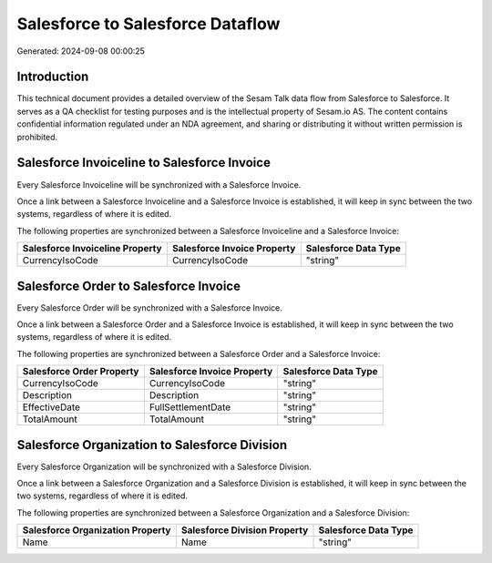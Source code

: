 =================================
Salesforce to Salesforce Dataflow
=================================

Generated: 2024-09-08 00:00:25

Introduction
------------

This technical document provides a detailed overview of the Sesam Talk data flow from Salesforce to Salesforce. It serves as a QA checklist for testing purposes and is the intellectual property of Sesam.io AS. The content contains confidential information regulated under an NDA agreement, and sharing or distributing it without written permission is prohibited.

Salesforce Invoiceline to Salesforce Invoice
--------------------------------------------
Every Salesforce Invoiceline will be synchronized with a Salesforce Invoice.

Once a link between a Salesforce Invoiceline and a Salesforce Invoice is established, it will keep in sync between the two systems, regardless of where it is edited.

The following properties are synchronized between a Salesforce Invoiceline and a Salesforce Invoice:

.. list-table::
   :header-rows: 1

   * - Salesforce Invoiceline Property
     - Salesforce Invoice Property
     - Salesforce Data Type
   * - CurrencyIsoCode
     - CurrencyIsoCode
     - "string"


Salesforce Order to Salesforce Invoice
--------------------------------------
Every Salesforce Order will be synchronized with a Salesforce Invoice.

Once a link between a Salesforce Order and a Salesforce Invoice is established, it will keep in sync between the two systems, regardless of where it is edited.

The following properties are synchronized between a Salesforce Order and a Salesforce Invoice:

.. list-table::
   :header-rows: 1

   * - Salesforce Order Property
     - Salesforce Invoice Property
     - Salesforce Data Type
   * - CurrencyIsoCode
     - CurrencyIsoCode
     - "string"
   * - Description
     - Description
     - "string"
   * - EffectiveDate
     - FullSettlementDate
     - "string"
   * - TotalAmount
     - TotalAmount
     - "string"


Salesforce Organization to Salesforce Division
----------------------------------------------
Every Salesforce Organization will be synchronized with a Salesforce Division.

Once a link between a Salesforce Organization and a Salesforce Division is established, it will keep in sync between the two systems, regardless of where it is edited.

The following properties are synchronized between a Salesforce Organization and a Salesforce Division:

.. list-table::
   :header-rows: 1

   * - Salesforce Organization Property
     - Salesforce Division Property
     - Salesforce Data Type
   * - Name	
     - Name
     - "string"

